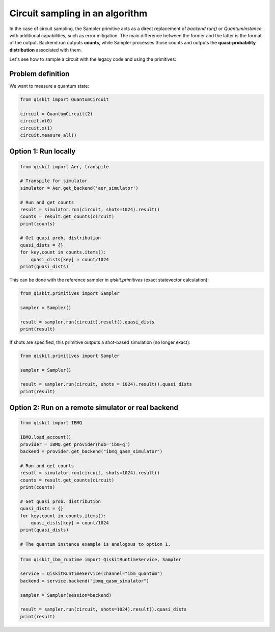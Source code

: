 Circuit sampling in an algorithm
=================================

In the case of circuit sampling, the Sampler primitive acts as a direct replacement of `backend.run()` or `QuantumInstance` with additional capabilities, such as error mitigation. The main difference between the former and the latter is the format of the output. Backend.run outputs **counts**, while Sampler processes those counts and outputs  the **quasi-probability distribution** associated with them.

Let's see how to sample a circuit with the legacy code and using the primitives:

Problem definition 
---------------------------

We want to measure a quantum state:

.. code-block:: python

    from qiskit import QuantumCircuit

    circuit = QuantumCircuit(2)
    circuit.x(0)
    circuit.x(1)
    circuit.measure_all()

Option 1: Run locally 
---------------------------
.. raw:: html

    <details>
    <summary><a>Legacy method</a></summary>

.. code-block:: python

    from qiskit import Aer, transpile

    # Transpile for simulator
    simulator = Aer.get_backend('aer_simulator')

    # Run and get counts
    result = simulator.run(circuit, shots=1024).result()
    counts = result.get_counts(circuit)
    print(counts)
    
    # Get quasi prob. distribution
    quasi_dists = {}
    for key,count in counts.items():
        quasi_dists[key] = count/1024
    print(quasi_dists)

.. raw:: html

   </details>

.. raw:: html

    <details>
    <summary><a>New method</a></summary>

This can be done with the reference sampler in `qiskit.primitives` (exact statevector calculation):

.. code-block:: python

    from qiskit.primitives import Sampler

    sampler = Sampler()

    result = sampler.run(circuit).result().quasi_dists
    print(result)

If shots are specified, this primitive outputs a shot-based simulation (no longer exact):

.. code-block:: python

    from qiskit.primitives import Sampler

    sampler = Sampler()

    result = sampler.run(circuit, shots = 1024).result().quasi_dists
    print(result)

.. raw:: html

   </details>    


Option 2: Run on a remote simulator or real backend
----------------------------------------------------

.. raw:: html

    <details>
    <summary><a>Legacy method</a></summary>

.. code-block:: python

    from qiskit import IBMQ

    IBMQ.load_account()
    provider = IBMQ.get_provider(hub='ibm-q') 
    backend = provider.get_backend("ibmq_qasm_simulator")

    # Run and get counts
    result = simulator.run(circuit, shots=1024).result()
    counts = result.get_counts(circuit)
    print(counts)
    
    # Get quasi prob. distribution
    quasi_dists = {}
    for key,count in counts.items():
        quasi_dists[key] = count/1024
    print(quasi_dists)

    # The quantum instance example is analogous to option 1.

.. raw:: html

   </details>

.. raw:: html

    <details>
    <summary><a>New method</a></summary>

.. code-block:: python
    
    from qiskit_ibm_runtime import QiskitRuntimeService, Sampler

    service = QiskitRuntimeService(channel="ibm_quantum")
    backend = service.backend("ibmq_qasm_simulator")

    sampler = Sampler(session=backend)

    result = sampler.run(circuit, shots=1024).result().quasi_dists
    print(result)

.. raw:: html

   </details>   